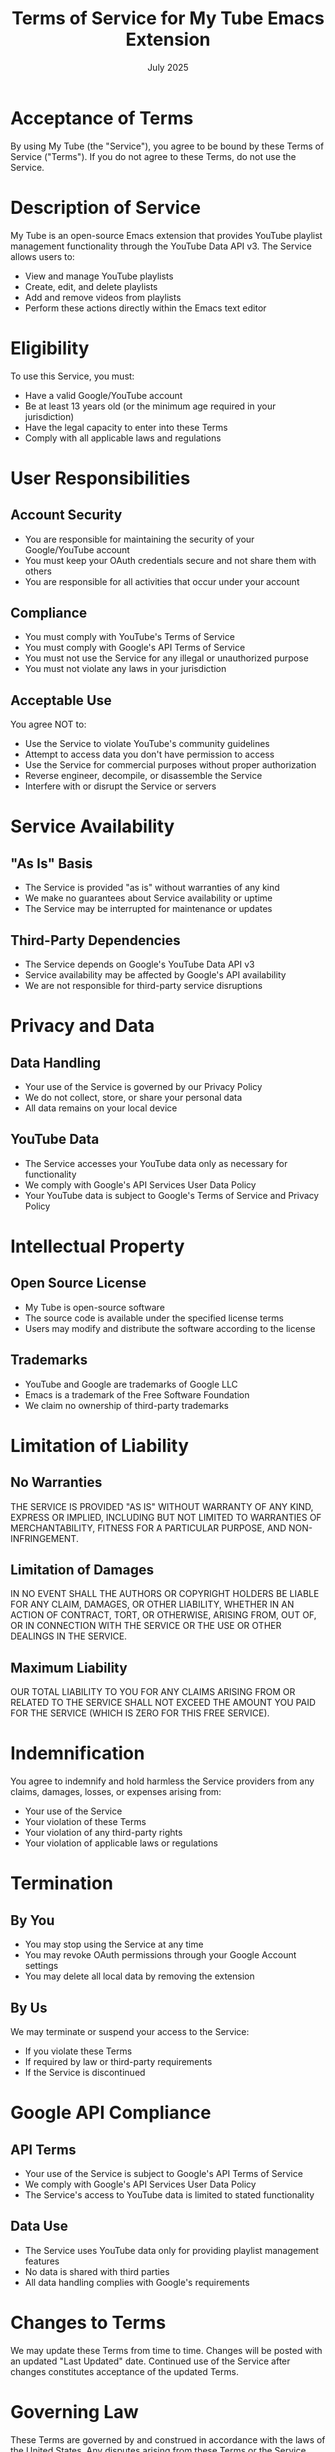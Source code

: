 #+TITLE: Terms of Service for My Tube Emacs Extension
#+DATE: July 2025

* Acceptance of Terms

By using My Tube (the "Service"), you agree to be bound by these Terms of Service ("Terms"). If you do not agree to these Terms, do not use the Service.

* Description of Service

My Tube is an open-source Emacs extension that provides YouTube playlist management functionality through the YouTube Data API v3. The Service allows users to:
- View and manage YouTube playlists
- Create, edit, and delete playlists
- Add and remove videos from playlists
- Perform these actions directly within the Emacs text editor

* Eligibility

To use this Service, you must:
- Have a valid Google/YouTube account
- Be at least 13 years old (or the minimum age required in your jurisdiction)
- Have the legal capacity to enter into these Terms
- Comply with all applicable laws and regulations

* User Responsibilities

** Account Security
- You are responsible for maintaining the security of your Google/YouTube account
- You must keep your OAuth credentials secure and not share them with others
- You are responsible for all activities that occur under your account

** Compliance
- You must comply with YouTube's Terms of Service
- You must comply with Google's API Terms of Service
- You must not use the Service for any illegal or unauthorized purpose
- You must not violate any laws in your jurisdiction

** Acceptable Use
You agree NOT to:
- Use the Service to violate YouTube's community guidelines
- Attempt to access data you don't have permission to access
- Use the Service for commercial purposes without proper authorization
- Reverse engineer, decompile, or disassemble the Service
- Interfere with or disrupt the Service or servers

* Service Availability

** "As Is" Basis
- The Service is provided "as is" without warranties of any kind
- We make no guarantees about Service availability or uptime
- The Service may be interrupted for maintenance or updates

** Third-Party Dependencies
- The Service depends on Google's YouTube Data API v3
- Service availability may be affected by Google's API availability
- We are not responsible for third-party service disruptions

* Privacy and Data

** Data Handling
- Your use of the Service is governed by our Privacy Policy
- We do not collect, store, or share your personal data
- All data remains on your local device

** YouTube Data
- The Service accesses your YouTube data only as necessary for functionality
- We comply with Google's API Services User Data Policy
- Your YouTube data is subject to Google's Terms of Service and Privacy Policy

* Intellectual Property

** Open Source License
- My Tube is open-source software
- The source code is available under the specified license terms
- Users may modify and distribute the software according to the license

** Trademarks
- YouTube and Google are trademarks of Google LLC
- Emacs is a trademark of the Free Software Foundation
- We claim no ownership of third-party trademarks

* Limitation of Liability

** No Warranties
THE SERVICE IS PROVIDED "AS IS" WITHOUT WARRANTY OF ANY KIND, EXPRESS OR IMPLIED, INCLUDING BUT NOT LIMITED TO WARRANTIES OF MERCHANTABILITY, FITNESS FOR A PARTICULAR PURPOSE, AND NON-INFRINGEMENT.

** Limitation of Damages
IN NO EVENT SHALL THE AUTHORS OR COPYRIGHT HOLDERS BE LIABLE FOR ANY CLAIM, DAMAGES, OR OTHER LIABILITY, WHETHER IN AN ACTION OF CONTRACT, TORT, OR OTHERWISE, ARISING FROM, OUT OF, OR IN CONNECTION WITH THE SERVICE OR THE USE OR OTHER DEALINGS IN THE SERVICE.

** Maximum Liability
OUR TOTAL LIABILITY TO YOU FOR ANY CLAIMS ARISING FROM OR RELATED TO THE SERVICE SHALL NOT EXCEED THE AMOUNT YOU PAID FOR THE SERVICE (WHICH IS ZERO FOR THIS FREE SERVICE).

* Indemnification

You agree to indemnify and hold harmless the Service providers from any claims, damages, losses, or expenses arising from:
- Your use of the Service
- Your violation of these Terms
- Your violation of any third-party rights
- Your violation of applicable laws or regulations

* Termination

** By You
- You may stop using the Service at any time
- You may revoke OAuth permissions through your Google Account settings
- You may delete all local data by removing the extension

** By Us
We may terminate or suspend your access to the Service:
- If you violate these Terms
- If required by law or third-party requirements
- If the Service is discontinued

* Google API Compliance

** API Terms
- Your use of the Service is subject to Google's API Terms of Service
- We comply with Google's API Services User Data Policy
- The Service's access to YouTube data is limited to stated functionality

** Data Use
- The Service uses YouTube data only for providing playlist management features
- No data is shared with third parties
- All data handling complies with Google's requirements

* Changes to Terms

We may update these Terms from time to time. Changes will be posted with an updated "Last Updated" date. Continued use of the Service after changes constitutes acceptance of the updated Terms.

* Governing Law

These Terms are governed by and construed in accordance with the laws of the United States. Any disputes arising from these Terms or the Service shall be resolved in the appropriate courts.

* Severability

If any provision of these Terms is found to be invalid or unenforceable, the remaining provisions shall remain in full force and effect.

* Contact Information

For questions about these Terms or the Service, please contact:
- Email: christian.a.romney@gmail.com
- GitHub: [[https://github.com/christianromney/my-tube.el][Project Repository]]

* Entire Agreement

These Terms, together with our Privacy Policy, constitute the entire agreement between you and us regarding the Service and supersede any prior agreements or understandings.

-----

/By using My Tube, you acknowledge that you have read, understood, and agree to be bound by these Terms of Service./